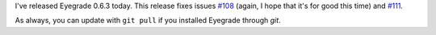 .. title: Bugfix release 0.6.3
.. slug: bugfix-release-063
.. date: 2016-03-21 12:39:41+00:00
.. tags: bugfix, eyegrade, release
.. category:
.. link:
.. description:
.. type: text

I've released Eyegrade 0.6.3 today.
This release fixes issues
`#108 <https://github.com/jfisteus/eyegrade/issues/108>`_
(again, I hope that it's for good this time)
and `#111 <https://github.com/jfisteus/eyegrade/issues/111>`_.

As always, you can update with ``git pull``
if you installed Eyegrade through *git*.
